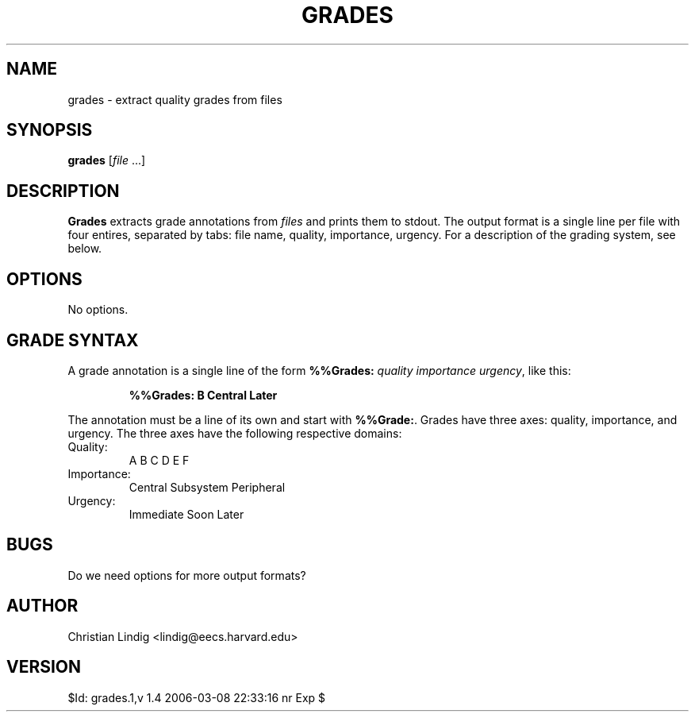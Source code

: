 .TH GRADES 1 "$ Date: $"
.\" For nroff, turn off justification.  Always turn off hyphenation; it makes
.\" way too many mistakes in technical documents.
.hy 0
.if n .na
.\"
.SH NAME
grades \- extract quality grades from files
.SH SYNOPSIS 
\fBgrades\fP [\fIfile\fP ...]
.SH DESCRIPTION
\fBGrades\fP extracts grade annotations from \fIfiles\fP and prints them to
stdout. The output format is a single line per file with four entires,
separated by tabs: file name, quality, importance, urgency. For a
description of the grading system, see below.
.SH OPTIONS
No options.
.SH GRADE SYNTAX
A grade annotation is a single line of the form \fB%%Grades:\fP \fIquality\fP
\fIimportance\fP \fIurgency\fP, like this:
.IP
.B "%%Grades: B Central Later"
.PP
The annotation must be a line of its own and start with \fB%%Grade:\fP.
Grades have three axes: quality, importance, and urgency. The three axes
have the following respective domains:
.TP
Quality:
A B C D E F
.TP
Importance:
Central Subsystem Peripheral
.TP
Urgency:
Immediate Soon Later
.SH BUGS
Do we need options for more output formats?
.SH AUTHOR
Christian Lindig <lindig@eecs.harvard.edu>
.SH VERSION
$Id: grades.1,v 1.4 2006-03-08 22:33:16 nr Exp $

